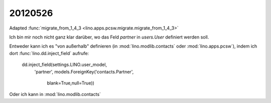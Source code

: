 20120526
========


Adapted :func:`migrate_from_1_4_3 <lino.apps.pcsw.migrate.migrate_from_1_4_3>`

Ich bin mir noch nicht ganz klar darüber, 
wo das Feld `partner` in `users.User` definiert werden soll.

Entweder kann ich es "von außerhalb" definieren 
(in :mod:`lino.modlib.contacts` 
oder :mod:`lino.apps.pcsw`), 
indem ich dort :func:`lino.dd.inject_field` aufrufe:

  dd.inject_field(settings.LINO.user_model,
      'partner',
      models.ForeignKey('contacts.Partner',
          blank=True,null=True))

Oder ich kann in :mod:`lino.modlib.contacts` 